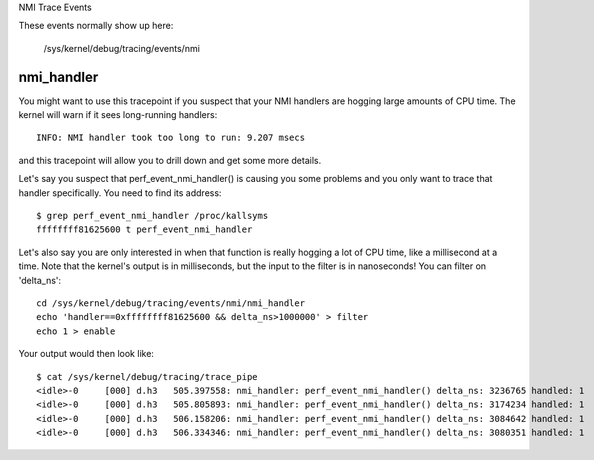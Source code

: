 NMI Trace Events

These events normally show up here:

	/sys/kernel/debug/tracing/events/nmi


nmi_handler
-----------

You might want to use this tracepoint if you suspect that your
NMI handlers are hogging large amounts of CPU time.  The kernel
will warn if it sees long-running handlers::

	INFO: NMI handler took too long to run: 9.207 msecs

and this tracepoint will allow you to drill down and get some
more details.

Let's say you suspect that perf_event_nmi_handler() is causing
you some problems and you only want to trace that handler
specifically.  You need to find its address::

	$ grep perf_event_nmi_handler /proc/kallsyms
	ffffffff81625600 t perf_event_nmi_handler

Let's also say you are only interested in when that function is
really hogging a lot of CPU time, like a millisecond at a time.
Note that the kernel's output is in milliseconds, but the input
to the filter is in nanoseconds!  You can filter on 'delta_ns'::

	cd /sys/kernel/debug/tracing/events/nmi/nmi_handler
	echo 'handler==0xffffffff81625600 && delta_ns>1000000' > filter
	echo 1 > enable

Your output would then look like::

	$ cat /sys/kernel/debug/tracing/trace_pipe
	<idle>-0     [000] d.h3   505.397558: nmi_handler: perf_event_nmi_handler() delta_ns: 3236765 handled: 1
	<idle>-0     [000] d.h3   505.805893: nmi_handler: perf_event_nmi_handler() delta_ns: 3174234 handled: 1
	<idle>-0     [000] d.h3   506.158206: nmi_handler: perf_event_nmi_handler() delta_ns: 3084642 handled: 1
	<idle>-0     [000] d.h3   506.334346: nmi_handler: perf_event_nmi_handler() delta_ns: 3080351 handled: 1

